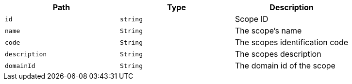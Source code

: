 |===
|Path|Type|Description

|`+id+`
|`+string+`
|Scope ID

|`+name+`
|`+String+`
|The scope's name

|`+code+`
|`+String+`
|The scopes identification code

|`+description+`
|`+String+`
|The scopes description

|`+domainId+`
|`+String+`
|The domain id of the scope

|===
